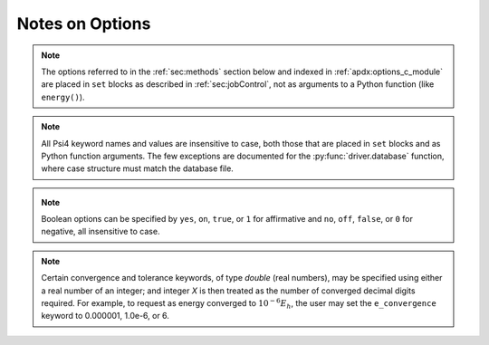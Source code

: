 
Notes on Options
================

.. note:: The options referred to in the :ref:`sec:methods` section below
   and indexed in :ref:`apdx:options_c_module` are placed in ``set`` blocks as
   described in :ref:`sec:jobControl`, not as arguments to a Python function
   (like ``energy()``).

.. note:: All Psi4 keyword names and values are insensitive to case, both
   those that are placed in ``set`` blocks and as Python function arguments.
   The few exceptions are documented for the :py:func:`driver.database` function,
   where case structure must match the database file.

.. _`op_c_bool`:
.. _`op_c_boolean`:
.. note:: Boolean options can be specified by ``yes``, ``on``, ``true``, or ``1``
    for affirmative and ``no``, ``off``, ``false``, or ``0`` for negative,
    all insensitive to case.

.. _`op_c_conv`:
.. note:: Certain convergence and tolerance keywords, of type *double* (real numbers),
   may be specified using either a real number of an integer; and integer *X* is then
   treated as the number of converged decimal digits required. For example, to request
   as energy converged to :math:`10^{-6} E_h`, the user may set the ``e_convergence``
   keyword to 0.000001, 1.0e-6, or 6.

